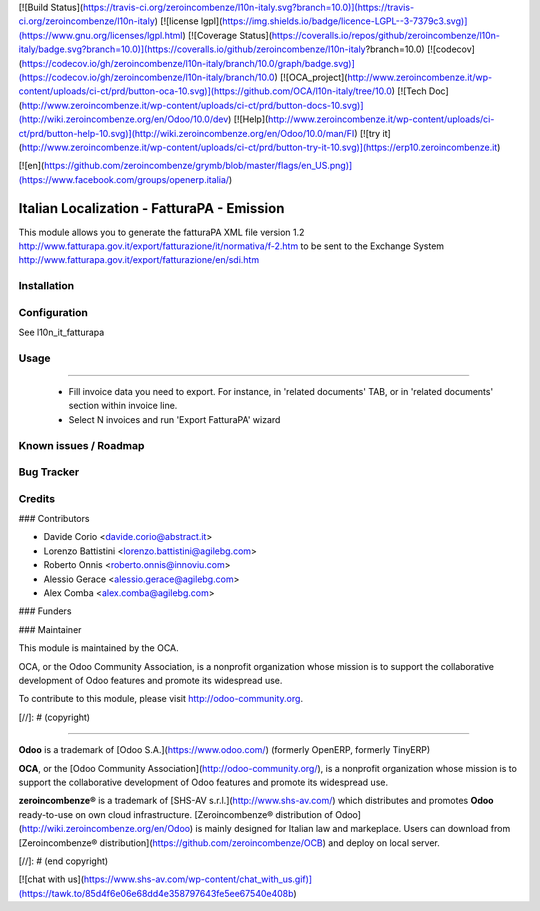 [![Build Status](https://travis-ci.org/zeroincombenze/l10n-italy.svg?branch=10.0)](https://travis-ci.org/zeroincombenze/l10n-italy)
[![license lgpl](https://img.shields.io/badge/licence-LGPL--3-7379c3.svg)](https://www.gnu.org/licenses/lgpl.html)
[![Coverage Status](https://coveralls.io/repos/github/zeroincombenze/l10n-italy/badge.svg?branch=10.0)](https://coveralls.io/github/zeroincombenze/l10n-italy?branch=10.0)
[![codecov](https://codecov.io/gh/zeroincombenze/l10n-italy/branch/10.0/graph/badge.svg)](https://codecov.io/gh/zeroincombenze/l10n-italy/branch/10.0)
[![OCA_project](http://www.zeroincombenze.it/wp-content/uploads/ci-ct/prd/button-oca-10.svg)](https://github.com/OCA/l10n-italy/tree/10.0)
[![Tech Doc](http://www.zeroincombenze.it/wp-content/uploads/ci-ct/prd/button-docs-10.svg)](http://wiki.zeroincombenze.org/en/Odoo/10.0/dev)
[![Help](http://www.zeroincombenze.it/wp-content/uploads/ci-ct/prd/button-help-10.svg)](http://wiki.zeroincombenze.org/en/Odoo/10.0/man/FI)
[![try it](http://www.zeroincombenze.it/wp-content/uploads/ci-ct/prd/button-try-it-10.svg)](https://erp10.zeroincombenze.it)


[![en](https://github.com/zeroincombenze/grymb/blob/master/flags/en_US.png)](https://www.facebook.com/groups/openerp.italia/)

.. image:: https://img.shields.io/badge/licence-LGPL--3-blue.svg
   :target: http://www.gnu.org/licenses/lgpl-3.0-standalone.html
   :alt: License: LGPL-3


Italian Localization - FatturaPA - Emission
===========================================

This module allows you to generate the fatturaPA XML file version 1.2
http://www.fatturapa.gov.it/export/fatturazione/it/normativa/f-2.htm
to be sent to the Exchange System
http://www.fatturapa.gov.it/export/fatturazione/en/sdi.htm


Installation
------------

Configuration
-------------

See l10n_it_fatturapa


Usage
-----

=====

 * Fill invoice data you need to export. For instance, in 'related documents' TAB, or in 'related documents' section within invoice line.
 * Select N invoices and run 'Export FatturaPA' wizard

Known issues / Roadmap
----------------------

Bug Tracker
-----------

Credits
-------

### Contributors

* Davide Corio <davide.corio@abstract.it>
* Lorenzo Battistini <lorenzo.battistini@agilebg.com>
* Roberto Onnis <roberto.onnis@innoviu.com>
* Alessio Gerace <alessio.gerace@agilebg.com>
* Alex Comba <alex.comba@agilebg.com>

### Funders

### Maintainer

.. image:: http://odoo-community.org/logo.png
   :alt: Odoo Community Association
   :target: http://odoo-community.org

This module is maintained by the OCA.

OCA, or the Odoo Community Association, is a nonprofit organization whose mission is to support the collaborative development of Odoo features and promote its widespread use.

To contribute to this module, please visit http://odoo-community.org.

[//]: # (copyright)

----

**Odoo** is a trademark of [Odoo S.A.](https://www.odoo.com/) (formerly OpenERP, formerly TinyERP)

**OCA**, or the [Odoo Community Association](http://odoo-community.org/), is a nonprofit organization whose
mission is to support the collaborative development of Odoo features and
promote its widespread use.

**zeroincombenze®** is a trademark of [SHS-AV s.r.l.](http://www.shs-av.com/)
which distributes and promotes **Odoo** ready-to-use on own cloud infrastructure.
[Zeroincombenze® distribution of Odoo](http://wiki.zeroincombenze.org/en/Odoo)
is mainly designed for Italian law and markeplace.
Users can download from [Zeroincombenze® distribution](https://github.com/zeroincombenze/OCB) and deploy on local server.

[//]: # (end copyright)





[![chat with us](https://www.shs-av.com/wp-content/chat_with_us.gif)](https://tawk.to/85d4f6e06e68dd4e358797643fe5ee67540e408b)

